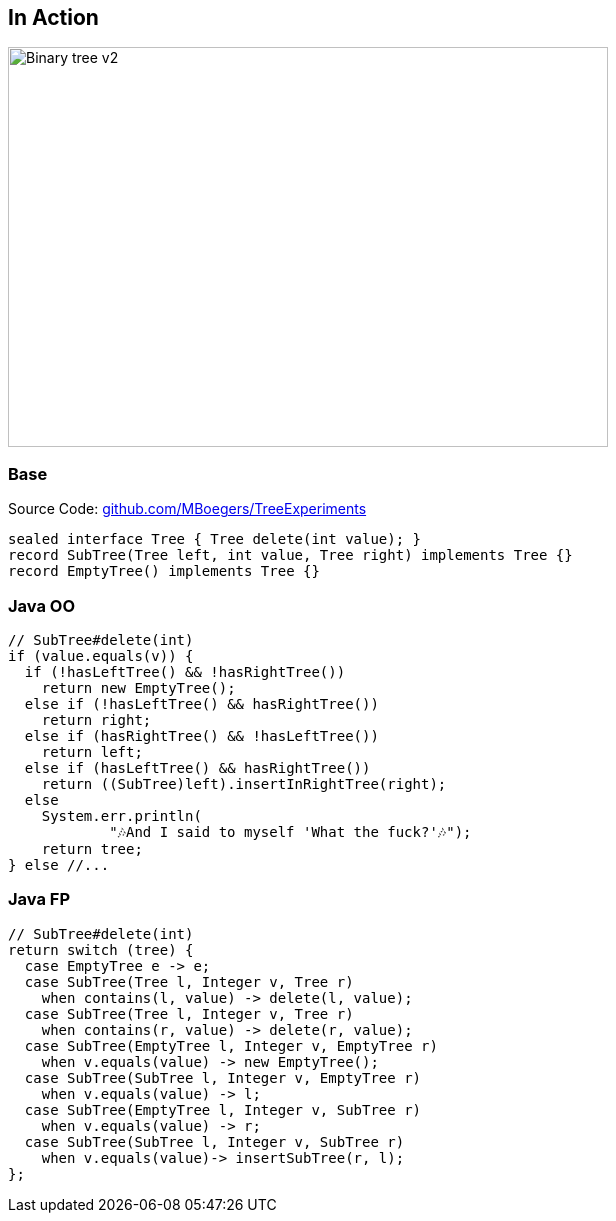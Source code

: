 == In Action

image::images/Binary_tree_v2.svg[height=400px,width=600px,background=white]

=== Base

Source Code: https://github.com/MBoegers/TreeExperiments[github.com/MBoegers/TreeExperiments]

[source,java]
----
sealed interface Tree { Tree delete(int value); }
record SubTree(Tree left, int value, Tree right) implements Tree {}
record EmptyTree() implements Tree {}
----

=== Java OO

[source,java]
----
// SubTree#delete(int)
if (value.equals(v)) {
  if (!hasLeftTree() && !hasRightTree())
    return new EmptyTree();
  else if (!hasLeftTree() && hasRightTree())
    return right;
  else if (hasRightTree() && !hasLeftTree())
    return left;
  else if (hasLeftTree() && hasRightTree())
    return ((SubTree)left).insertInRightTree(right);
  else
    System.err.println(
            "🎶And I said to myself 'What the fuck?'🎶");
    return tree;
} else //...
----

=== Java FP

[source,java]
----
// SubTree#delete(int)
return switch (tree) {
  case EmptyTree e -> e;
  case SubTree(Tree l, Integer v, Tree r)
    when contains(l, value) -> delete(l, value);
  case SubTree(Tree l, Integer v, Tree r)
    when contains(r, value) -> delete(r, value);
  case SubTree(EmptyTree l, Integer v, EmptyTree r)
    when v.equals(value) -> new EmptyTree();
  case SubTree(SubTree l, Integer v, EmptyTree r)
    when v.equals(value) -> l;
  case SubTree(EmptyTree l, Integer v, SubTree r)
    when v.equals(value) -> r;
  case SubTree(SubTree l, Integer v, SubTree r)
    when v.equals(value)-> insertSubTree(r, l);
};
----